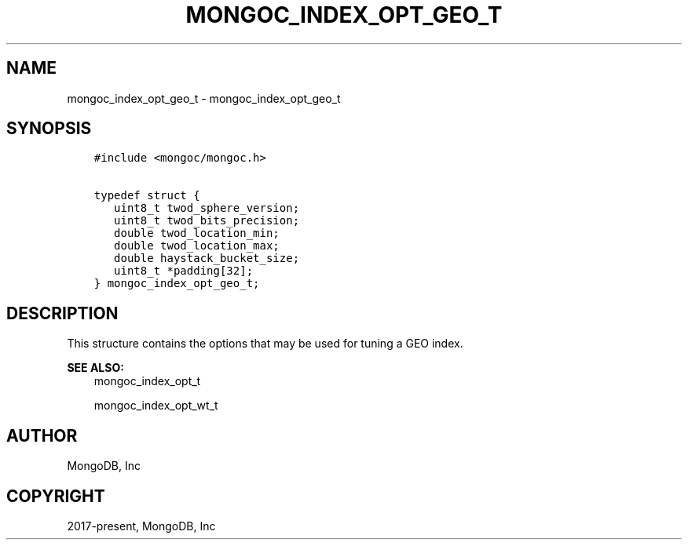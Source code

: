 .\" Man page generated from reStructuredText.
.
.TH "MONGOC_INDEX_OPT_GEO_T" "3" "Nov 17, 2021" "1.20.0" "libmongoc"
.SH NAME
mongoc_index_opt_geo_t \- mongoc_index_opt_geo_t
.
.nr rst2man-indent-level 0
.
.de1 rstReportMargin
\\$1 \\n[an-margin]
level \\n[rst2man-indent-level]
level margin: \\n[rst2man-indent\\n[rst2man-indent-level]]
-
\\n[rst2man-indent0]
\\n[rst2man-indent1]
\\n[rst2man-indent2]
..
.de1 INDENT
.\" .rstReportMargin pre:
. RS \\$1
. nr rst2man-indent\\n[rst2man-indent-level] \\n[an-margin]
. nr rst2man-indent-level +1
.\" .rstReportMargin post:
..
.de UNINDENT
. RE
.\" indent \\n[an-margin]
.\" old: \\n[rst2man-indent\\n[rst2man-indent-level]]
.nr rst2man-indent-level -1
.\" new: \\n[rst2man-indent\\n[rst2man-indent-level]]
.in \\n[rst2man-indent\\n[rst2man-indent-level]]u
..
.SH SYNOPSIS
.INDENT 0.0
.INDENT 3.5
.sp
.nf
.ft C
#include <mongoc/mongoc.h>

typedef struct {
   uint8_t twod_sphere_version;
   uint8_t twod_bits_precision;
   double twod_location_min;
   double twod_location_max;
   double haystack_bucket_size;
   uint8_t *padding[32];
} mongoc_index_opt_geo_t;
.ft P
.fi
.UNINDENT
.UNINDENT
.SH DESCRIPTION
.sp
This structure contains the options that may be used for tuning a GEO index.
.sp
\fBSEE ALSO:\fP
.INDENT 0.0
.INDENT 3.5
.nf
mongoc_index_opt_t
.fi
.sp
.nf
mongoc_index_opt_wt_t
.fi
.sp
.UNINDENT
.UNINDENT
.SH AUTHOR
MongoDB, Inc
.SH COPYRIGHT
2017-present, MongoDB, Inc
.\" Generated by docutils manpage writer.
.
